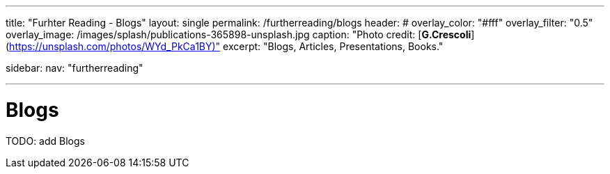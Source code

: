 ---
title: "Furhter Reading - Blogs"
layout: single
permalink: /furtherreading/blogs
header:
#  overlay_color: "#fff"
  overlay_filter: "0.5"
  overlay_image: /images/splash/publications-365898-unsplash.jpg
  caption: "Photo credit: [**G.Crescoli**](https://unsplash.com/photos/WYd_PkCa1BY)"
excerpt: "Blogs, Articles, Presentations, Books."

sidebar:
    nav: "furtherreading"

---

# Blogs

TODO: add Blogs